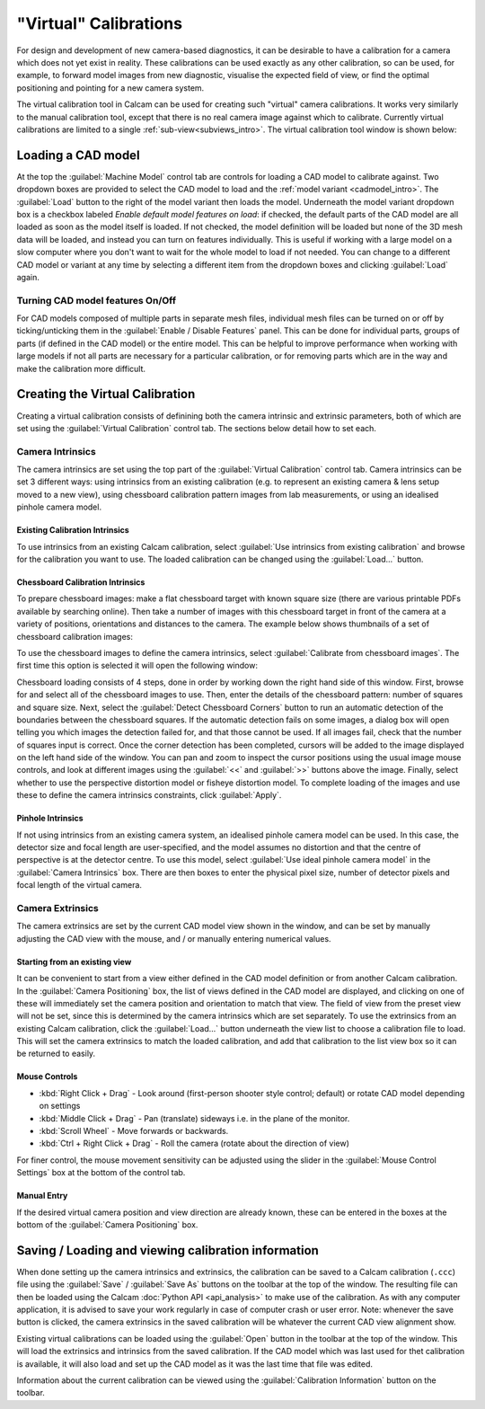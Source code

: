 ======================
"Virtual" Calibrations
======================
For design and development of new camera-based diagnostics, it can be desirable to have a calibration for a camera which does not yet exist in reality. These calibrations can be used exactly as any other calibration, so can be used, for example, to forward model images from new diagnostic, visualise the expected field of view, or find the optimal positioning and pointing for a new camera system.

The virtual calibration tool in Calcam can be used for creating such "virtual" camera calibrations. It works very similarly to the manual calibration tool, except that there is no real camera image against which to calibrate. Currently virtual calibrations are limited to a single :ref:`sub-view<subviews_intro>`. The virtual calibration tool window is shown below:

.. image:: images/screenshots/virtual_calib_annotated.png
   :alt: Calibration tool screenshot
   :align: left


Loading a CAD model
-------------------
At the top the :guilabel:`Machine Model` control tab are controls for loading a CAD model to calibrate against. Two dropdown boxes are provided to select the CAD model to load and the :ref:`model variant <cadmodel_intro>`. The :guilabel:`Load` button to the right of the model variant then loads the model. Underneath the model variant dropdown box is a checkbox labeled `Enable default model features on load`: if checked, the default parts of the CAD model are all loaded as soon as the model itself is loaded. If not checked, the model definition will be loaded but none of the 3D mesh data will be loaded, and instead you can turn on features individually. This is useful if working with a large model on a slow computer where you don't want to wait for the whole model to load if not needed. You can change to a different CAD model or variant at any time by selecting a different item from the dropdown boxes and clicking :guilabel:`Load` again.

Turning CAD model features On/Off
~~~~~~~~~~~~~~~~~~~~~~~~~~~~~~~~~
For CAD models composed of multiple parts in separate mesh files, individual mesh files can be turned on or off by ticking/unticking them in the :guilabel:`Enable / Disable Features` panel. This can be done for individual parts, groups of parts (if defined in the CAD model) or the entire model. This can be helpful to improve performance when working with large models if not all parts are necessary for a particular calibration, or for removing parts which are in the way and make the calibration more difficult.


Creating the Virtual Calibration
--------------------------------
Creating a virtual calibration consists of definining both the camera intrinsic and extrinsic parameters, both of which are set using the :guilabel:`Virtual Calibration` control tab. The sections below detail how to set each.

Camera Intrinsics
~~~~~~~~~~~~~~~~~
The camera intrinsics are set using the top part of the :guilabel:`Virtual Calibration` control tab. Camera intrinsics can be set 3 different ways: using intrinsics from an existing calibration (e.g. to represent an existing camera & lens setup moved to a new view), using chessboard calibration pattern images from lab measurements, or using an idealised pinhole camera model.

Existing Calibration Intrinsics
*******************************
To use intrinsics from an existing Calcam calibration, select :guilabel:`Use intrinsics from existing calibration` and browse for the calibration you want to use. The loaded calibration can be changed using the :guilabel:`Load...` button.

Chessboard Calibration Intrinsics
*********************************
To prepare chessboard images: make a flat chessboard target with known square size (there are various printable PDFs available by searching online). Then take a number of images with this chessboard target in front of the camera at a variety of positions, orientations and distances to the camera. The example below shows thumbnails of a set of chessboard calibration images:

.. image:: images/chessboard_example.png
   :alt: Chessboard image example thumbnails
   :align: left

To use the chessboard images to define the camera intrinsics, select :guilabel:`Calibrate from chessboard images`. The first time this option is selected it will open the following window:

.. image:: images/screenshots/chessboard_intrinsics_dialog.png
   :alt: Chessboard dialog screenshot
   :align: left

Chessboard loading consists of 4 steps, done in order by working down the right hand side of this window. First, browse for and select all of the chessboard images to use. Then, enter the details of the chessboard pattern: number of squares and square size. Next, select the :guilabel:`Detect Chessboard Corners` button to run an automatic detection of the boundaries between the chessboard squares. If the automatic detection fails on some images, a dialog box will open telling you which images the detection failed for, and that those cannot be used. If all images fail, check that the number of squares input is correct. Once the corner detection has been completed, cursors will be added to the image displayed on the left hand side of the window. You can pan and zoom to inspect the cursor positions using the usual image mouse controls, and look at different images using the :guilabel:`<<` and :guilabel:`>>` buttons above the image. Finally, select whether to use the perspective distortion model or fisheye distortion model. To complete loading of the images and use these to define the camera intrinsics constraints, click :guilabel:`Apply`.

Pinhole Intrinsics
******************
If not using intrinsics from an existing camera system, an idealised pinhole camera model can be used. In this case, the detector size and focal length are user-specified, and the model assumes no distortion and that the centre of perspective is at the detector centre. To use this model, select :guilabel:`Use ideal pinhole camera model` in the :guilabel:`Camera Intrinsics` box. There are then boxes to enter the physical pixel size, number of detector pixels and focal length of the virtual camera.


Camera Extrinsics
~~~~~~~~~~~~~~~~~
The camera extrinsics are set by the current CAD model view shown in the window, and can be set by manually adjusting the CAD view with the mouse, and / or manually entering numerical values.

Starting from an existing view
******************************
It can be convenient to start from a view either defined in the CAD model definition or from another Calcam calibration. In the :guilabel:`Camera Positioning` box, the list of views defined in the CAD model are displayed, and clicking on one of these will immediately set the camera position and orientation to match that view. The field of view from the preset view will not be set, since this is determined by the camera intrinsics which are set separately. To use the extrinsics from an existing Calcam calibration, click the :guilabel:`Load...` button underneath the view list to choose a calibration file to load. This will set the camera extrinsics to match the loaded calibration, and add that calibration to the list view box so it can be returned to easily.

Mouse Controls
**************
- :kbd:`Right Click + Drag` - Look around (first-person shooter style control; default) or rotate CAD model depending on settings
- :kbd:`Middle Click + Drag` - Pan (translate) sideways i.e. in the plane of the monitor.
- :kbd:`Scroll Wheel` - Move forwards or backwards.
- :kbd:`Ctrl + Right Click + Drag` - Roll the camera (rotate about the direction of view)

For finer control, the mouse movement sensitivity can be adjusted using the slider in the :guilabel:`Mouse Control Settings` box at the bottom of the control tab.

Manual Entry
************
If the desired virtual camera position and view direction are already known, these can be entered in the boxes at the bottom of the :guilabel:`Camera Positioning` box. 

Saving / Loading and viewing calibration information
----------------------------------------------------
When done setting up the camera intrinsics and extrinsics, the calibration can be saved to a Calcam calibration (``.ccc``) file using the :guilabel:`Save` / :guilabel:`Save As` buttons on the toolbar at the top of the window. The resulting file can then be loaded using the Calcam :doc:`Python API <api_analysis>` to make use of the calibration. As with any computer application, it is advised to save your work regularly in case of computer crash or user error. Note: whenever the save button is clicked, the camera extrinsics in the saved calibration will be whatever the current CAD view alignment show.

Existing virtual calibrations can be loaded using the :guilabel:`Open` button in the toolbar at the top of the window. This will load the extrinsics and intrinsics from the saved calibration. If the CAD model which was last used for thet calibration is available, it will also load and set up the CAD model as it was the last time that file was edited.

Information about the current calibration can be viewed using the :guilabel:`Calibration Information` button on the toolbar.